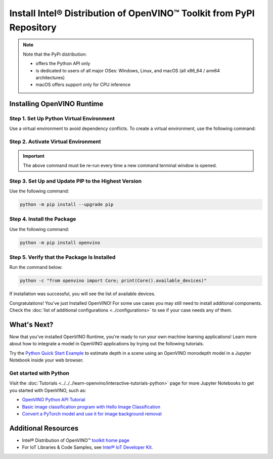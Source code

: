 .. {#openvino_docs_install_guides_installing_openvino_pip}

Install Intel® Distribution of OpenVINO™ Toolkit from PyPI Repository
========================================================================


.. meta::
   :description: Learn how to install OpenVINO™ Runtime on Windows, Linux, and
                 macOS operating systems, using a PyPi package.


.. note::

   Note that the PyPi distribution:

   * offers the Python API only
   * is dedicated to users of all major OSes: Windows, Linux, and macOS
     (all x86_64 / arm64 architectures)
   * macOS offers support only for CPU inference

.. tab-set::

   .. tab-item:: System Requirements
      :sync: system-requirements

      | Full requirement listing is available in:
      | :doc:`System Requirements Page <../../../about-openvino/release-notes-openvino/system-requirements>`
      | `PyPI OpenVINO page <https://pypi.org/project/openvino/>`__


   .. tab-item:: Processor Notes
      :sync: processor-notes

      | To see if your processor includes the integrated graphics technology and supports iGPU inference, refer to:
      | `Product Specifications <https://ark.intel.com/>`__


Installing OpenVINO Runtime
###########################

Step 1. Set Up Python Virtual Environment
+++++++++++++++++++++++++++++++++++++++++

Use a virtual environment to avoid dependency conflicts.
To create a virtual environment, use the following command:

.. tab-set::

    .. tab-item:: Windows
       :sync: windows

       .. code-block:: sh

          python -m venv openvino_env

    .. tab-item:: Linux and macOS
       :sync: linux-and-macos

       .. code-block:: sh

          python3 -m venv openvino_env


Step 2. Activate Virtual Environment
++++++++++++++++++++++++++++++++++++


.. tab-set::

    .. tab-item:: Windows
       :sync: windows

       .. code-block:: sh

          openvino_env\Scripts\activate

    .. tab-item:: Linux and macOS
       :sync: linux-and-macos

       .. code-block:: sh

          source openvino_env/bin/activate


.. important::

   The above command must be re-run every time a new command terminal window is opened.


Step 3. Set Up and Update PIP to the Highest Version
++++++++++++++++++++++++++++++++++++++++++++++++++++

Use the following command:

.. code-block:: sh

   python -m pip install --upgrade pip


Step 4. Install the Package
+++++++++++++++++++++++++++

Use the following command:

.. code-block:: sh

   python -m pip install openvino


Step 5. Verify that the Package Is Installed
++++++++++++++++++++++++++++++++++++++++++++

Run the command below:

.. code-block:: sh

   python -c "from openvino import Core; print(Core().available_devices)"

If installation was successful, you will see the list of available devices.


Congratulations! You've just Installed OpenVINO! For some use cases you may still
need to install additional components. Check the
:doc:`list of additional configurations <../configurations>`
to see if your case needs any of them.




What's Next?
####################

Now that you've installed OpenVINO Runtime, you're ready to run your own machine learning applications! Learn more about how to integrate a model in OpenVINO applications by trying out the following tutorials.

.. image:: https://user-images.githubusercontent.com/15709723/127752390-f6aa371f-31b5-4846-84b9-18dd4f662406.gif
   :width: 400

Try the `Python Quick Start Example <https://docs.openvino.ai/2024/notebooks/201-vision-monodepth-with-output.html>`__ to estimate depth in a scene using an OpenVINO monodepth model in a Jupyter Notebook inside your web browser.

Get started with Python
+++++++++++++++++++++++

Visit the :doc:`Tutorials <../../../learn-openvino/interactive-tutorials-python>` page for more Jupyter Notebooks to get you started with OpenVINO, such as:

* `OpenVINO Python API Tutorial <https://docs.openvino.ai/2024/notebooks/002-openvino-api-with-output.html>`__
* `Basic image classification program with Hello Image Classification <https://docs.openvino.ai/2024/notebooks/001-hello-world-with-output.html>`__
* `Convert a PyTorch model and use it for image background removal <https://docs.openvino.ai/2024/notebooks/205-vision-background-removal-with-output.html>`__



Additional Resources
####################

- Intel® Distribution of OpenVINO™ `toolkit home page <https://software.intel.com/en-us/openvino-toolkit>`__
- For IoT Libraries & Code Samples, see `Intel® IoT Developer Kit <https://github.com/intel-iot-devkit>`__.

